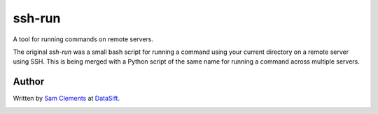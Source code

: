 ssh-run
=======

A tool for running commands on remote servers.

The original `ssh-run` was a small bash script for running a command using your
current directory on a remote server using SSH. This is being merged with a
Python script of the same name for running a command across multiple servers.

Author
------

Written by `Sam Clements <https://github.com/borntyping>`_ at
`DataSift <https://datasift.com/>`_.

.. image:: https://github.com/borntyping.png
.. image:: https://github.com/datasift.png
